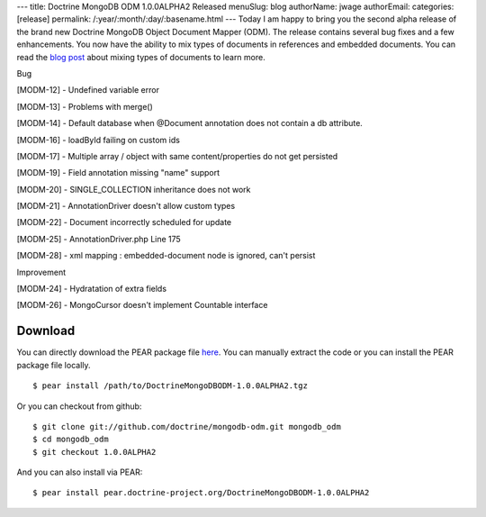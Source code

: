 ---
title: Doctrine MongoDB ODM 1.0.0ALPHA2 Released
menuSlug: blog
authorName: jwage 
authorEmail: 
categories: [release]
permalink: /:year/:month/:day/:basename.html
---
Today I am happy to bring you the second alpha release of the brand
new Doctrine MongoDB Object Document Mapper (ODM). The release
contains several bug fixes and a few enhancements. You now have the
ability to mix types of documents in references and embedded
documents. You can read the
`blog post <http://www.doctrine-project.org/blog/mixing-types-of-documents>`_
about mixing types of documents to learn more.


.. raw:: html

   <h2>        
   
Bug

.. raw:: html

   </h2>
   <ul>
   <li>
   
[MODM-12] - Undefined variable error

.. raw:: html

   </li>
   <li>
   
[MODM-13] - Problems with merge()

.. raw:: html

   </li>
   <li>
   
[MODM-14] - Default database when @Document annotation does not
contain a db attribute.

.. raw:: html

   </li>
   <li>
   
[MODM-16] - loadById failing on custom ids

.. raw:: html

   </li>
   <li>
   
[MODM-17] - Multiple array / object with same content/properties do
not get persisted

.. raw:: html

   </li>
   <li>
   
[MODM-19] - Field annotation missing "name" support

.. raw:: html

   </li>
   <li>
   
[MODM-20] - SINGLE\_COLLECTION inheritance does not work

.. raw:: html

   </li>
   <li>
   
[MODM-21] - AnnotationDriver doesn't allow custom types

.. raw:: html

   </li>
   <li>
   
[MODM-22] - Document incorrectly scheduled for update

.. raw:: html

   </li>
   <li>
   
[MODM-25] - AnnotationDriver.php Line 175

.. raw:: html

   </li>
   <li>
   
[MODM-28] - xml mapping : embedded-document node is ignored, can't
persist

.. raw:: html

   </li>
   </ul>
   
   <h2>        
   
Improvement

.. raw:: html

   </h2>
   <ul>
   <li>
   
[MODM-24] - Hydratation of extra fields

.. raw:: html

   </li>
   <li>
   
[MODM-26] - MongoCursor doesn't implement Countable interface

.. raw:: html

   </li>
   </ul>
   
Download
--------

You can directly download the PEAR package file
`here <http://www.doctrine-project.org/downloads/DoctrineMongoDBODM-1.0.0ALPHA2.tgz>`_.
You can manually extract the code or you can install the PEAR
package file locally.

::

    $ pear install /path/to/DoctrineMongoDBODM-1.0.0ALPHA2.tgz

Or you can checkout from github:

::

    $ git clone git://github.com/doctrine/mongodb-odm.git mongodb_odm
    $ cd mongodb_odm
    $ git checkout 1.0.0ALPHA2

And you can also install via PEAR:

::

    $ pear install pear.doctrine-project.org/DoctrineMongoDBODM-1.0.0ALPHA2
